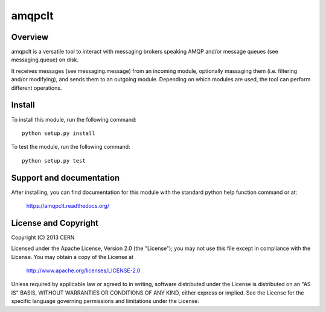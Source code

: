 =======
amqpclt
=======

.. image:: https://secure.travis-ci.org/cern-mig/python-amqpclt.png?branch=master
   :target: https://travis-ci.org/cern-mig/python-amqpclt

Overview
========

amqpclt is a versatile tool to interact with messaging brokers speaking AMQP
and/or message queues (see messaging.queue) on disk.

It receives messages (see messaging.message) from an incoming module,
optionally massaging them (i.e. filtering and/or modifying), and sends
them to an outgoing module. Depending on which modules are used, the tool
can perform different operations.

Install
=======

To install this module, run the following command::

    python setup.py install

To test the module, run the following command::

    python setup.py test

Support and documentation
=========================

After installing, you can find documentation for this module with the
standard python help function command or at:

    https://amqpclt.readthedocs.org/

License and Copyright
=====================

Copyright (C) 2013 CERN

Licensed under the Apache License, Version 2.0 (the "License"); 
you may not use this file except in compliance with the License. 
You may obtain a copy of the License at 

    http://www.apache.org/licenses/LICENSE-2.0 

Unless required by applicable law or agreed to in writing, software 
distributed under the License is distributed on an "AS IS" BASIS, 
WITHOUT WARRANTIES OR CONDITIONS OF ANY KIND, 
either express or implied. 
See the License for the specific language governing permissions and 
limitations under the License.
